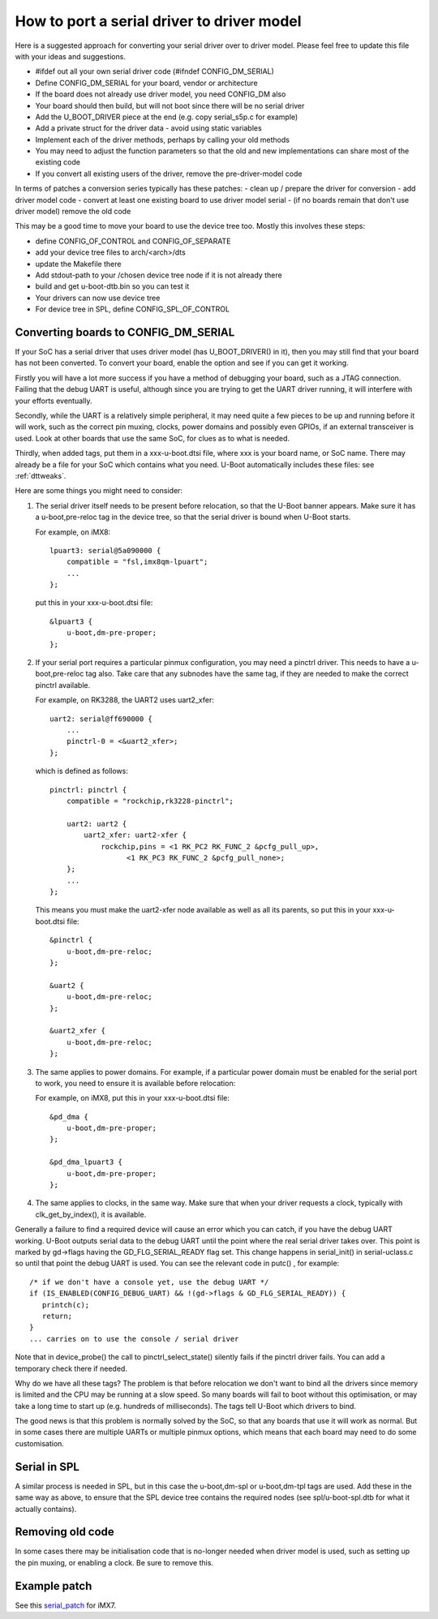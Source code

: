.. SPDX-License-Identifier: GPL-2.0+

How to port a serial driver to driver model
===========================================

Here is a suggested approach for converting your serial driver over to driver
model. Please feel free to update this file with your ideas and suggestions.

- #ifdef out all your own serial driver code (#ifndef CONFIG_DM_SERIAL)
- Define CONFIG_DM_SERIAL for your board, vendor or architecture
- If the board does not already use driver model, you need CONFIG_DM also
- Your board should then build, but will not boot since there will be no serial
  driver
- Add the U_BOOT_DRIVER piece at the end (e.g. copy serial_s5p.c for example)
- Add a private struct for the driver data - avoid using static variables
- Implement each of the driver methods, perhaps by calling your old methods
- You may need to adjust the function parameters so that the old and new
  implementations can share most of the existing code
- If you convert all existing users of the driver, remove the pre-driver-model
  code

In terms of patches a conversion series typically has these patches:
- clean up / prepare the driver for conversion
- add driver model code
- convert at least one existing board to use driver model serial
- (if no boards remain that don't use driver model) remove the old code

This may be a good time to move your board to use the device tree too. Mostly
this involves these steps:

- define CONFIG_OF_CONTROL and CONFIG_OF_SEPARATE
- add your device tree files to arch/<arch>/dts
- update the Makefile there
- Add stdout-path to your /chosen device tree node if it is not already there
- build and get u-boot-dtb.bin so you can test it
- Your drivers can now use device tree
- For device tree in SPL, define CONFIG_SPL_OF_CONTROL


Converting boards to CONFIG_DM_SERIAL
-------------------------------------

If your SoC has a serial driver that uses driver model (has U_BOOT_DRIVER() in
it), then you may still find that your board has not been converted. To convert
your board, enable the option and see if you can get it working.

Firstly you will have a lot more success if you have a method of debugging your
board, such as a JTAG connection. Failing that the debug UART is useful,
although since you are trying to get the UART driver running, it will interfere
with your efforts eventually.

Secondly, while the UART is a relatively simple peripheral, it may need quite a
few pieces to be up and running before it will work, such as the correct pin
muxing, clocks, power domains and possibly even GPIOs, if an external
transceiver is used. Look at other boards that use the same SoC, for clues as to
what is needed.

Thirdly, when added tags, put them in a xxx-u-boot.dtsi file, where xxx is your
board name, or SoC name. There may already be a file for your SoC which contains
what you need. U-Boot automatically includes these files: see :ref:`dttweaks`.

Here are some things you might need to consider:

1. The serial driver itself needs to be present before relocation, so that the
   U-Boot banner appears. Make sure it has a u-boot,pre-reloc tag in the device
   tree, so that the serial driver is bound when U-Boot starts.

   For example, on iMX8::

       lpuart3: serial@5a090000 {
           compatible = "fsl,imx8qm-lpuart";
           ...
       };

   put this in your xxx-u-boot.dtsi file::

       &lpuart3 {
           u-boot,dm-pre-proper;
       };

2. If your serial port requires a particular pinmux configuration, you may need
   a pinctrl driver. This needs to have a u-boot,pre-reloc tag also. Take care
   that any subnodes have the same tag, if they are needed to make the correct
   pinctrl available.

   For example, on RK3288, the UART2 uses uart2_xfer::

       uart2: serial@ff690000 {
           ...
           pinctrl-0 = <&uart2_xfer>;
       };

   which is defined as follows::

       pinctrl: pinctrl {
           compatible = "rockchip,rk3228-pinctrl";

           uart2: uart2 {
               uart2_xfer: uart2-xfer {
                   rockchip,pins = <1 RK_PC2 RK_FUNC_2 &pcfg_pull_up>,
                         <1 RK_PC3 RK_FUNC_2 &pcfg_pull_none>;
           };
           ...
       };

   This means you must make the uart2-xfer node available as well as all its
   parents, so put this in your xxx-u-boot.dtsi file::

       &pinctrl {
           u-boot,dm-pre-reloc;
       };

       &uart2 {
           u-boot,dm-pre-reloc;
       };

       &uart2_xfer {
           u-boot,dm-pre-reloc;
       };

3. The same applies to power domains. For example, if a particular power domain
   must be enabled for the serial port to work, you need to ensure it is
   available before relocation:

   For example, on iMX8, put this in your xxx-u-boot.dtsi file::

       &pd_dma {
           u-boot,dm-pre-proper;
       };

       &pd_dma_lpuart3 {
           u-boot,dm-pre-proper;
       };

4. The same applies to clocks, in the same way. Make sure that when your driver
   requests a clock, typically with clk_get_by_index(), it is available.


Generally a failure to find a required device will cause an error which you can
catch, if you have the debug UART working. U-Boot outputs serial data to the
debug UART until the point where the real serial driver takes over. This point
is marked by gd->flags having the GD_FLG_SERIAL_READY flag set. This change
happens in serial_init() in serial-uclass.c so until that point the debug UART
is used. You can see the relevant code in putc()
, for example::

   /* if we don't have a console yet, use the debug UART */
   if (IS_ENABLED(CONFIG_DEBUG_UART) && !(gd->flags & GD_FLG_SERIAL_READY)) {
      printch(c);
      return;
   }
   ... carries on to use the console / serial driver

Note that in device_probe() the call to pinctrl_select_state() silently fails
if the pinctrl driver fails. You can add a temporary check there if needed.

Why do we have all these tags? The problem is that before relocation we don't
want to bind all the drivers since memory is limited and the CPU may be running
at a slow speed. So many boards will fail to boot without this optimisation, or
may take a long time to start up (e.g. hundreds of milliseconds). The tags tell
U-Boot which drivers to bind.

The good news is that this problem is normally solved by the SoC, so that any
boards that use it will work as normal. But in some cases there are multiple
UARTs or multiple pinmux options, which means that each board may need to do
some customisation.

Serial in SPL
-------------

A similar process is needed in SPL, but in this case the u-boot,dm-spl or
u-boot,dm-tpl tags are used. Add these in the same way as above, to ensure that
the SPL device tree contains the required nodes (see spl/u-boot-spl.dtb for
what it actually contains).

Removing old code
-----------------

In some cases there may be initialisation code that is no-longer needed when
driver model is used, such as setting up the pin muxing, or enabling a clock.
Be sure to remove this.

Example patch
-------------

See this serial_patch_ for iMX7.

.. _serial_patch: https://patchwork.ozlabs.org/project/uboot/patch/20220314232406.1945308-1-festevam@gmail.com/
